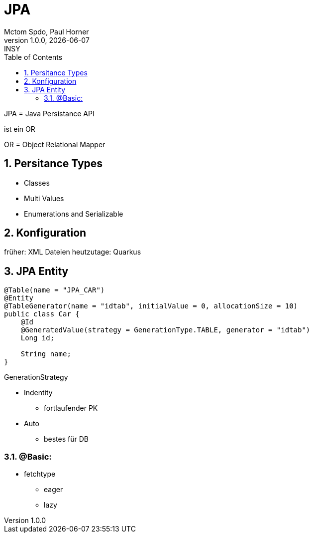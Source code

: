 = JPA
Mctom Spdo, Paul Horner
1.0.0, {docdate}: INSY
ifndef::imagesdir[:imagesdir: images]
:icons: font
:sectnums:
:toc: left
:stylesheet: ./css/dark.css

JPA = Java Persistance API

ist ein OR

OR = Object Relational Mapper

== Persitance Types


* Classes
* Multi Values
* Enumerations and Serializable

== Konfiguration

früher: XML Dateien
heutzutage: Quarkus

== JPA Entity

[source,java]
----

@Table(name = "JPA_CAR")
@Entity
@TableGenerator(name = "idtab", initialValue = 0, allocationSize = 10)
public class Car {
    @Id
    @GeneratedValue(strategy = GenerationType.TABLE, generator = "idtab")
    Long id;

    String name;
}

----

GenerationStrategy

* Indentity
** fortlaufender PK
* Auto
** bestes für DB

=== @Basic:

* fetchtype
** eager
** lazy


